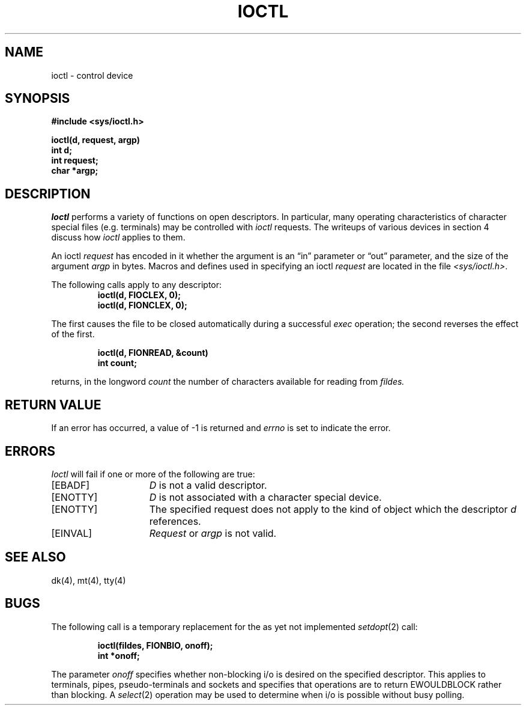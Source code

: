 .TH IOCTL 2 2/13/83
.SH NAME
ioctl \- control device
.SH SYNOPSIS
.nf
.ft B
#include <sys/ioctl.h>
.PP
.ft B
ioctl(d, request, argp)
int d;
int request;
char *argp;
.fi
.ft R
.SH DESCRIPTION
.I Ioctl
performs a variety of functions
on open descriptors.  In particular, many operating
characteristics of character special files (e.g. terminals)
may be controlled with
.I ioctl
requests.
The writeups of various devices in section 4 discuss how
.I ioctl
applies to them.
.PP
An  ioctl
.I request
has encoded in it whether the argument is an \*(lqin\*(rq parameter
or \*(lqout\*(rq parameter, and the size of the argument \fIargp\fP in bytes.
Macros and defines used in specifying an ioctl
.I request
are located in the file
.IR <sys/ioctl.h> .
.PP
The following calls apply to any descriptor:
.RS
.ft B
.nf
ioctl(d, FIOCLEX, 0);
ioctl(d, FIONCLEX, 0);
.fi
.ft R
.RE
.LP
The first causes the file to be closed automatically during a successful
.I exec
operation; the second reverses the effect of the first.
.PP
.RS
.ft B
.nf
ioctl(d, FIONREAD, &count)
int count;
.fi
.ft R
.RE
.LP
returns, in the longword
.I count
the number of characters available for reading from
.I fildes.
.SH "RETURN VALUE
If an error has occurred, a value of \-1 is returned and
.I errno
is set to indicate the error.
.SH ERRORS
.I Ioctl
will fail if one or more of the following are true:
.TP 15
[EBADF]
\fID\fP is not a valid descriptor.
.TP 15
[ENOTTY]
\fID\fP is not associated with a character
special device.
.TP 15
[ENOTTY]
The specified request does not apply to the kind
of object which the descriptor \fId\fP references.
.TP 15
[EINVAL]
\fIRequest\fP or \fIargp\fP is not valid.
.SH "SEE ALSO"
dk(4), mt(4), tty(4)
.SH BUGS
The following call is a temporary replacement for the as yet not
implemented
.IR setdopt (2)
call:
.PP
.RS
.ft B
.nf
ioctl(fildes, FIONBIO, onoff);
int *onoff;
.ft R
.fi
.RE
.LP
The parameter 
.I onoff
specifies whether non-blocking i/o is desired on the specified descriptor.
This applies to terminals, pipes, pseudo-terminals and sockets and
specifies that operations are to return EWOULDBLOCK rather than
blocking.  A
.IR select (2)
operation may be used to determine when i/o is possible without busy polling.
